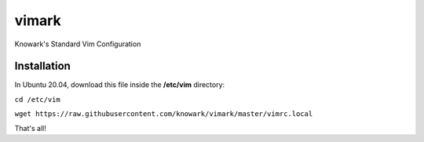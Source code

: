 vimark
######

Knowark's Standard Vim Configuration

Installation
============

In Ubuntu 20.04, download this file inside the **/etc/vim** directory:

``cd /etc/vim``
  
``wget https://raw.githubusercontent.com/knowark/vimark/master/vimrc.local``

That's all!
